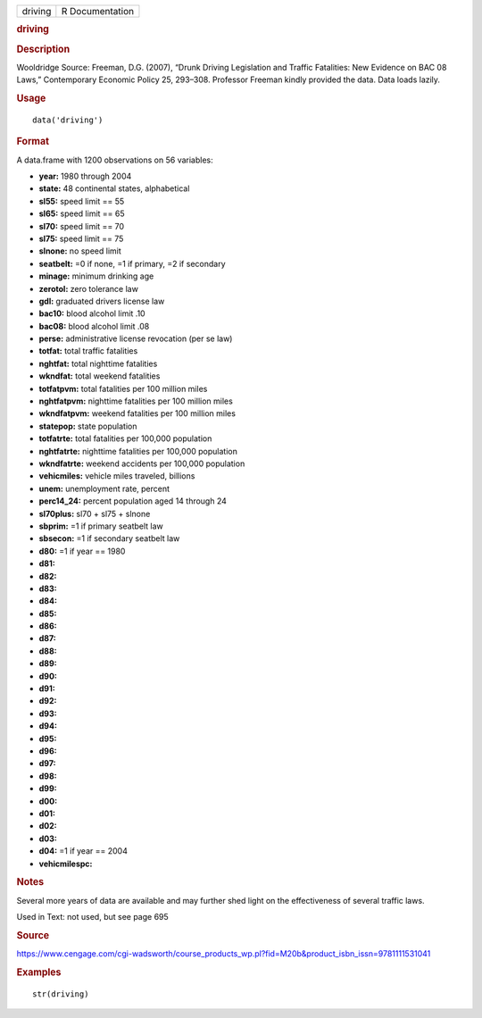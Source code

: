 .. container::

   .. container::

      ======= ===============
      driving R Documentation
      ======= ===============

      .. rubric:: driving
         :name: driving

      .. rubric:: Description
         :name: description

      Wooldridge Source: Freeman, D.G. (2007), “Drunk Driving
      Legislation and Traffic Fatalities: New Evidence on BAC 08 Laws,”
      Contemporary Economic Policy 25, 293–308. Professor Freeman kindly
      provided the data. Data loads lazily.

      .. rubric:: Usage
         :name: usage

      ::

         data('driving')

      .. rubric:: Format
         :name: format

      A data.frame with 1200 observations on 56 variables:

      -  **year:** 1980 through 2004

      -  **state:** 48 continental states, alphabetical

      -  **sl55:** speed limit == 55

      -  **sl65:** speed limit == 65

      -  **sl70:** speed limit == 70

      -  **sl75:** speed limit == 75

      -  **slnone:** no speed limit

      -  **seatbelt:** =0 if none, =1 if primary, =2 if secondary

      -  **minage:** minimum drinking age

      -  **zerotol:** zero tolerance law

      -  **gdl:** graduated drivers license law

      -  **bac10:** blood alcohol limit .10

      -  **bac08:** blood alcohol limit .08

      -  **perse:** administrative license revocation (per se law)

      -  **totfat:** total traffic fatalities

      -  **nghtfat:** total nighttime fatalities

      -  **wkndfat:** total weekend fatalities

      -  **totfatpvm:** total fatalities per 100 million miles

      -  **nghtfatpvm:** nighttime fatalities per 100 million miles

      -  **wkndfatpvm:** weekend fatalities per 100 million miles

      -  **statepop:** state population

      -  **totfatrte:** total fatalities per 100,000 population

      -  **nghtfatrte:** nighttime fatalities per 100,000 population

      -  **wkndfatrte:** weekend accidents per 100,000 population

      -  **vehicmiles:** vehicle miles traveled, billions

      -  **unem:** unemployment rate, percent

      -  **perc14_24:** percent population aged 14 through 24

      -  **sl70plus:** sl70 + sl75 + slnone

      -  **sbprim:** =1 if primary seatbelt law

      -  **sbsecon:** =1 if secondary seatbelt law

      -  **d80:** =1 if year == 1980

      -  **d81:**

      -  **d82:**

      -  **d83:**

      -  **d84:**

      -  **d85:**

      -  **d86:**

      -  **d87:**

      -  **d88:**

      -  **d89:**

      -  **d90:**

      -  **d91:**

      -  **d92:**

      -  **d93:**

      -  **d94:**

      -  **d95:**

      -  **d96:**

      -  **d97:**

      -  **d98:**

      -  **d99:**

      -  **d00:**

      -  **d01:**

      -  **d02:**

      -  **d03:**

      -  **d04:** =1 if year == 2004

      -  **vehicmilespc:**

      .. rubric:: Notes
         :name: notes

      Several more years of data are available and may further shed
      light on the effectiveness of several traffic laws.

      Used in Text: not used, but see page 695

      .. rubric:: Source
         :name: source

      https://www.cengage.com/cgi-wadsworth/course_products_wp.pl?fid=M20b&product_isbn_issn=9781111531041

      .. rubric:: Examples
         :name: examples

      ::

          str(driving)
